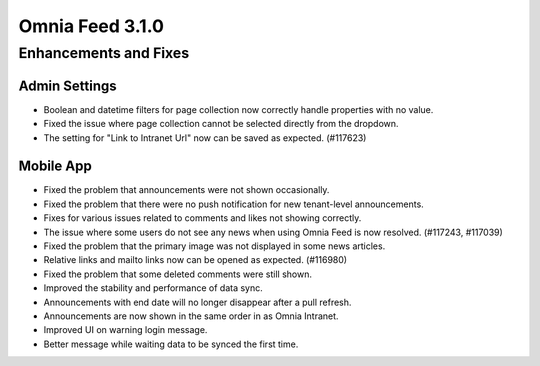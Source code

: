 Omnia Feed 3.1.0
============================================================================


Enhancements and Fixes
------------------------------------

Admin Settings
***********************
- Boolean and datetime filters for page collection now correctly handle properties with no value.
- Fixed the issue where page collection cannot be selected directly from the dropdown.
- The setting for "Link to Intranet Url" now can be saved as expected. (#117623)


Mobile App 
***********************
- Fixed the problem that announcements were not shown occasionally.
- Fixed the problem that there were no push notification for new tenant-level announcements.
- Fixes for various issues related to comments and likes not showing correctly.
- The issue where some users do not see any news when using Omnia Feed is now resolved. (#117243, #117039)
- Fixed the problem that the primary image was not displayed in some news articles.
- Relative links and mailto links now can be opened as expected. (#116980)
- Fixed the problem that some deleted comments were still shown.
- Improved the stability and performance of data sync.
- Announcements with end date will no longer disappear after a pull refresh.
- Announcements are now shown in the same order in as Omnia Intranet.
- Improved UI on warning login message.
- Better message while waiting data to be synced the first time.


